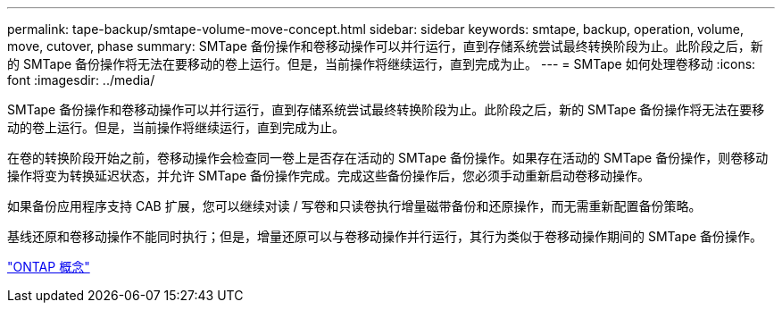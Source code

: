 ---
permalink: tape-backup/smtape-volume-move-concept.html 
sidebar: sidebar 
keywords: smtape, backup, operation, volume, move, cutover, phase 
summary: SMTape 备份操作和卷移动操作可以并行运行，直到存储系统尝试最终转换阶段为止。此阶段之后，新的 SMTape 备份操作将无法在要移动的卷上运行。但是，当前操作将继续运行，直到完成为止。 
---
= SMTape 如何处理卷移动
:icons: font
:imagesdir: ../media/


[role="lead"]
SMTape 备份操作和卷移动操作可以并行运行，直到存储系统尝试最终转换阶段为止。此阶段之后，新的 SMTape 备份操作将无法在要移动的卷上运行。但是，当前操作将继续运行，直到完成为止。

在卷的转换阶段开始之前，卷移动操作会检查同一卷上是否存在活动的 SMTape 备份操作。如果存在活动的 SMTape 备份操作，则卷移动操作将变为转换延迟状态，并允许 SMTape 备份操作完成。完成这些备份操作后，您必须手动重新启动卷移动操作。

如果备份应用程序支持 CAB 扩展，您可以继续对读 / 写卷和只读卷执行增量磁带备份和还原操作，而无需重新配置备份策略。

基线还原和卷移动操作不能同时执行；但是，增量还原可以与卷移动操作并行运行，其行为类似于卷移动操作期间的 SMTape 备份操作。

link:../concepts/index.html["ONTAP 概念"]
